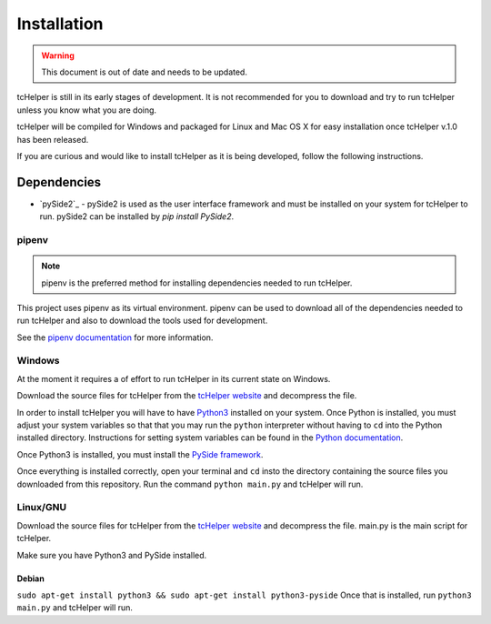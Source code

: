 Installation
============

.. warning:: This document is out of date and needs to be updated.


tcHelper is still in its early stages of development. It is not
recommended for you to download and try to run tcHelper unless you
know what you are doing.

tcHelper will be compiled for Windows and packaged for Linux and
Mac OS X for easy installation once tcHelper v.1.0 has been
released.

If you are curious and would like to install tcHelper as it is
being developed, follow the following instructions.

Dependencies
------------

-  `pySide2`_ - pySide2 is used as the user interface framework and must
   be installed on your system for tcHelper to run. pySide2 can be
   installed by `pip install PySide2`.

pipenv
~~~~~~~

.. note:: pipenv is the preferred method for installing dependencies needed to run tcHelper.

This project uses pipenv as its virtual environment. pipenv can be used
to download all of the dependencies needed to run tcHelper and also to
download the tools used for development.

See the `pipenv documentation`_ for more information.


Windows
~~~~~~~

At the moment it requires a of effort to run tcHelper in its
current state on Windows.

Download the source files for tcHelper from the `tcHelper
website`_ and decompress the file.

In order to install tcHelper you will have to have `Python3`_
installed on your system. Once Python is installed, you must adjust your
system variables so that that you may run the ``python`` interpreter
without having to ``cd`` into the Python installed directory.
Instructions for setting system variables can be found in the `Python
documentation`_.

Once Python3 is installed, you must install the `PySide framework`_.

Once everything is installed correctly, open your terminal and ``cd``
insto the directory containing the source files you downloaded from this
repository. Run the command ``python main.py`` and tcHelper will
run.

Linux/GNU
~~~~~~~~~

Download the source files for tcHelper from the `tcHelper
website`_ and decompress the file. main.py is the main script for
tcHelper.

Make sure you have Python3 and PySide installed.

Debian
^^^^^^

``sudo apt-get install python3 && sudo apt-get install python3-pyside``
Once that is installed, run ``python3 main.py`` and tcHelper will
run.

.. _pySide: https://wiki.qt.io/Qt_for_Python
.. _tcHelper website: https://theodevelopers.github.io/tcHelper/
.. _pipenv documentation: https://pipenv.readthedocs.io/en/latest/
.. _Python3: https://www.python.org/downloads/
.. _Python documentation: https://docs.python.org/3.4/using/windows.html
.. _PySide framework: http://qt-project.org/wiki/PySide_Binaries_Windows
